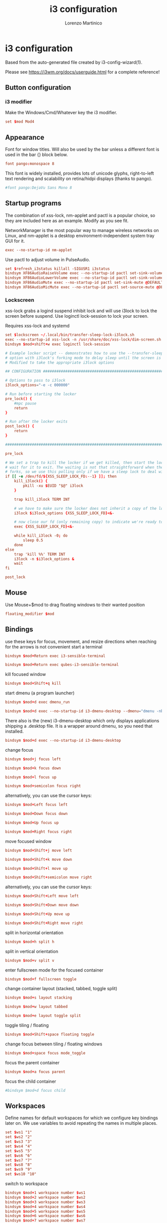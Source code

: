 #+TITLE:    i3 configuration
#+AUTHOR:   Lorenzo Martinico
#+STARTUP:  showall
#+PROPERTY:   header-args+ :comments both
#+PROPERTY:   header-args+ :mkdirp yes
#+PROPERTY:   header-args+ :tangle "~/.config/i3/config"
* i3 configuration

Based from the auto-generated file created by i3-config-wizard(1).

Please see https://i3wm.org/docs/userguide.html for a complete
reference!

** Button configuration
*** i3 modifier

Make the Windows/Cmd/Whatever key the i3 modifier.

#+BEGIN_SRC conf
set $mod Mod4
#+END_SRC


** Appearance

Font for window titles. Will also be used by the bar unless a different font is used in the bar {} block below.
#+BEGIN_SRC conf  
font pango:monospace 8
#+END_SRC

This font is widely installed, provides lots of unicode glyphs, right-to-left text rendering and scalability on retina/hidpi displays (thanks to pango).
#+BEGIN_SRC conf  
#font pango:DejaVu Sans Mono 8
#+END_SRC

** Startup programs

The combination of xss-lock, nm-applet and pactl is a popular choice, so they are included here as an example. Modify as you see fit.

NetworkManager is the most popular way to manage wireless networks on Linux, and nm-applet is a desktop environment-independent system tray GUI for it.
#+BEGIN_SRC conf
exec --no-startup-id nm-applet
#+END_SRC

Use pactl to adjust volume in PulseAudio.
#+BEGIN_SRC conf
set $refresh_i3status killall -SIGUSR1 i3status
bindsym XF86AudioRaiseVolume exec --no-startup-id pactl set-sink-volume @DEFAULT_SINK@ +10% && $refresh_i3status
bindsym XF86AudioLowerVolume exec --no-startup-id pactl set-sink-volume @DEFAULT_SINK@ -10% && $refresh_i3status
bindsym XF86AudioMute exec --no-startup-id pactl set-sink-mute @DEFAULT_SINK@ toggle && $refresh_i3status
bindsym XF86AudioMicMute exec --no-startup-id pactl set-source-mute @DEFAULT_SOURCE@ toggle && $refresh_i3status
#+END_SRC

*** Lockscreen

xss-lock grabs a logind suspend inhibit lock and will use i3lock to lock the screen before suspend. Use loginctl lock-session to lock your screen.

Requires xss-lock and systemd

#+BEGIN_SRC conf
set $lockscreen ~/.local/bin/transfer-sleep-lock-i3lock.sh 
exec --no-startup-id xss-lock -n /usr/share/doc/xss-lock/dim-screen.sh --transfer-sleep-lock -- $lockscreen --nofork
bindsym $mod+shift+w exec loginctl lock-session
#+END_SRC


#+BEGIN_SRC conf :tangle "~/.local/bin/transfer-sleep-lock-i3lock.sh" :shebang "#!/bin/bash"
# Example locker script -- demonstrates how to use the --transfer-sleep-lock 
# option with i3lock's forking mode to delay sleep until the screen is locked.
# Modified to take the appropriate i3lock options

## CONFIGURATION ##############################################################

# Options to pass to i3lock
i3lock_options="-e -c 000000"

# Run before starting the locker
pre_lock() {
    #mpc pause
    return
}

# Run after the locker exits
post_lock() {
    return
}

###############################################################################

pre_lock

# We set a trap to kill the locker if we get killed, then start the locker and
# wait for it to exit. The waiting is not that straightforward when the locker
# forks, so we use this polling only if we have a sleep lock to deal with.
if [[ -e /dev/fd/${XSS_SLEEP_LOCK_FD:--1} ]]; then
    kill_i3lock() {
        pkill -xu $EUID "$@" i3lock
    }

    trap kill_i3lock TERM INT

    # we have to make sure the locker does not inherit a copy of the lock fd
    i3lock $i3lock_options {XSS_SLEEP_LOCK_FD}<&-

    # now close our fd (only remaining copy) to indicate we're ready to sleep
    exec {XSS_SLEEP_LOCK_FD}<&-

    while kill_i3lock -0; do
        sleep 0.5
    done
else
    trap 'kill %%' TERM INT
    i3lock -n $i3lock_options &
    wait
fi

post_lock
#+END_SRC


** Mouse
Use Mouse+$mod to drag floating windows to their wanted position
#+BEGIN_SRC conf
floating_modifier $mod
#+END_SRC
** Bindings
use these keys for focus, movement, and resize directions when reaching for the arrows is not convenient
start a terminal
#+BEGIN_SRC conf :tangle (unless (file-exists-p "/etc/qubes-release") "~/.config/i3/config")
bindsym $mod+Return exec i3-sensible-terminal
#+END_SRC
#+BEGIN_SRC conf  :tangle (when (file-exists-p "/etc/qubes-release") "~/.config/i3/config")
bindsym $mod+Return exec qubes-i3-sensible-terminal
#+END_SRC

kill focused window
#+BEGIN_SRC conf
bindsym $mod+Shift+q kill
#+END_SRC

start dmenu (a program launcher)
#+BEGIN_SRC conf  :tangle (unless (file-exists-p "/etc/qubes-release") "~/.config/i3/config")
bindsym $mod+d exec dmenu_run
#+END_SRC

#+BEGIN_SRC conf  :tangle (when (file-exists-p "/etc/qubes-release") "~/.config/i3/config")
bindsym $mod+d exec --no-startup-id i3-dmenu-desktop --dmenu="dmenu -nb #d2d2d2 -nf #333333 -sb #63a0ff -sf #f5f5f5"
#+END_SRC
There also is the (new) i3-dmenu-desktop which only displays applications
shipping a .desktop file. It is a wrapper around dmenu, so you need that
installed.
#+BEGIN_SRC conf
bindsym $mod+d exec --no-startup-id i3-dmenu-desktop
#+END_SRC

change focus
#+BEGIN_SRC conf
bindsym $mod+j focus left
#+END_SRC
#+BEGIN_SRC conf
bindsym $mod+k focus down
#+END_SRC
#+BEGIN_SRC conf
bindsym $mod+l focus up
#+END_SRC
#+BEGIN_SRC conf
bindsym $mod+semicolon focus right
#+END_SRC

alternatively, you can use the cursor keys:
#+BEGIN_SRC conf
bindsym $mod+Left focus left
#+END_SRC
#+BEGIN_SRC conf
bindsym $mod+Down focus down
#+END_SRC
#+BEGIN_SRC conf
bindsym $mod+Up focus up
#+END_SRC
#+BEGIN_SRC conf
bindsym $mod+Right focus right
#+END_SRC

move focused window
#+BEGIN_SRC conf
bindsym $mod+Shift+j move left
#+END_SRC
#+BEGIN_SRC conf
bindsym $mod+Shift+k move down
#+END_SRC
#+BEGIN_SRC conf
bindsym $mod+Shift+l move up
#+END_SRC
#+BEGIN_SRC conf
bindsym $mod+Shift+semicolon move right
#+END_SRC

alternatively, you can use the cursor keys:
#+BEGIN_SRC conf
bindsym $mod+Shift+Left move left
#+END_SRC
#+BEGIN_SRC conf
bindsym $mod+Shift+Down move down
#+END_SRC
#+BEGIN_SRC conf
bindsym $mod+Shift+Up move up
#+END_SRC
#+BEGIN_SRC conf
bindsym $mod+Shift+Right move right
#+END_SRC

split in horizontal orientation
#+BEGIN_SRC conf
bindsym $mod+h split h
#+END_SRC

split in vertical orientation
#+BEGIN_SRC conf
bindsym $mod+v split v
#+END_SRC

enter fullscreen mode for the focused container
#+BEGIN_SRC conf
bindsym $mod+f fullscreen toggle
#+END_SRC

change container layout (stacked, tabbed, toggle split)
#+BEGIN_SRC conf
bindsym $mod+s layout stacking
#+END_SRC
#+BEGIN_SRC conf
bindsym $mod+w layout tabbed
#+END_SRC
#+BEGIN_SRC conf
bindsym $mod+e layout toggle split
#+END_SRC

toggle tiling / floating
#+BEGIN_SRC conf
bindsym $mod+Shift+space floating toggle
#+END_SRC

change focus between tiling / floating windows
#+BEGIN_SRC conf
bindsym $mod+space focus mode_toggle
#+END_SRC

focus the parent container
#+BEGIN_SRC conf
bindsym $mod+a focus parent
#+END_SRC

focus the child container
#+BEGIN_SRC conf 
#bindsym $mod+d focus child
#+END_SRC
** Workspaces

Define names for default workspaces for which we configure key bindings later on.
We use variables to avoid repeating the names in multiple places.
#+BEGIN_SRC conf
set $ws1 "1"
set $ws2 "2"
set $ws3 "3"
set $ws4 "4"
set $ws5 "5"
set $ws6 "6"
set $ws7 "7"
set $ws8 "8"
set $ws9 "9"
set $ws10 "10"
#+END_SRC

switch to workspace
#+BEGIN_SRC conf
bindsym $mod+1 workspace number $ws1
bindsym $mod+2 workspace number $ws2
bindsym $mod+3 workspace number $ws3
bindsym $mod+4 workspace number $ws4
bindsym $mod+5 workspace number $ws5
bindsym $mod+6 workspace number $ws6
bindsym $mod+7 workspace number $ws7
bindsym $mod+8 workspace number $ws8
bindsym $mod+9 workspace number $ws9
bindsym $mod+0 workspace number $ws10
#+END_SRC

move focused container to workspace
#+BEGIN_SRC conf
bindsym $mod+Shift+1 move container to workspace number $ws1
bindsym $mod+Shift+2 move container to workspace number $ws2
bindsym $mod+Shift+3 move container to workspace number $ws3
bindsym $mod+Shift+4 move container to workspace number $ws4
bindsym $mod+Shift+5 move container to workspace number $ws5
bindsym $mod+Shift+6 move container to workspace number $ws6
bindsym $mod+Shift+7 move container to workspace number $ws7
bindsym $mod+Shift+8 move container to workspace number $ws8
bindsym $mod+Shift+9 move container to workspace number $ws9
bindsym $mod+Shift+0 move container to workspace number $ws10
#+END_SRC

enable switching back and forth betweekn workspaces
#+BEGIN_SRC conf
workspace_auto_back_and_forth yes
#+END_SRC
** i3 controls

reload the configuration file
#+BEGIN_SRC conf
bindsym $mod+Shift+c reload
#+END_SRC
#+BEGIN_SRC conf
restart i3 inplace (preserves your layout/session, can be used to upgrade i3)
bindsym $mod+Shift+r restart
#+END_SRC
exit i3 (logs you out of your X session)
#+BEGIN_SRC conf
bindsym $mod+Shift+e exec "i3-nagbar -t warning -m 'You pressed the exit shortcut. Do you really want to exit i3? This will end your X session.' -B 'Yes, exit i3' 'i3-msg exit'"
#+END_SRC
** Resizing
resize window (you can also use the mouse for that)
#+BEGIN_SRC conf
mode "resize" {
        # These bindings trigger as soon as you enter the resize mode

        # Pressing left will shrink the window’s width.
        # Pressing right will grow the window’s width.
        # Pressing up will shrink the window’s height.
        # Pressing down will grow the window’s height.
        bindsym j resize shrink width 10 px or 10 ppt
        bindsym k resize grow height 10 px or 10 ppt
        bindsym l resize shrink height 10 px or 10 ppt
        bindsym semicolon resize grow width 10 px or 10 ppt

        # same bindings, but for the arrow keys
        bindsym Left resize shrink width 10 px or 10 ppt
        bindsym Down resize grow height 10 px or 10 ppt
        bindsym Up resize shrink height 10 px or 10 ppt
        bindsym Right resize grow width 10 px or 10 ppt

        # back to normal: Enter or Escape or $mod+r
        bindsym Return mode "default"
        bindsym Escape mode "default"
        bindsym $mod+r mode "default"
}

bindsym $mod+r mode "resize"

#+END_SRC
** Status bar
Start i3bar to display a workspace bar (plus the system information i3status finds out, if available)
#+BEGIN_SRC conf :tangle (unless (file-exists-p "/etc/qubes-release") "~/.config/i3/config")
bar {
        status_command i3status
}
#+END_SRC

#+BEGIN_SRC conf :tangle (when (file-exists-p "/etc/qubes-release") "~/.config/i3/config") 
bar {
        status_command qubes-i3status
        colors {
            background #d2d2d2
            statusline #333333

            #class               #border #backgr #text
            focused_workspace    #3874d8 #63a0ff #333333
            active_workspace     #333333 #888888 #f5f5f5
            inactive_workspace   #888888 #333333 #888888
            urgent_workspace     #bd2727 #e79e27 #333333
        }
}
#+END_SRC

** Special app configuration 
# Avoids screen size fingerprinting
#+BEGIN_SRC conf
for_window [title="Tor Browser"] floating enable
#+END_SRC
** Qubes configuration 
This are qubes-specific snippets
Consider replacing selectively (within each section)
From inside VM, we can check if the kernel release includes qubes
*** Make sure all xdg autostart entries are started
This is (among other things) necessary to make sure transient vm's come up
#+BEGIN_SRC conf :tangle (when (file-exists-p "/etc/qubes-release") "yes")
exec --no-startup-id qubes-i3-xdg-autostart
#+END_SRC
